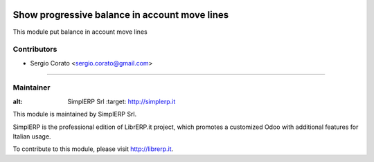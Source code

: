 .. image:: https://img.shields.io/badge/licence-AGPL--3-blue.svg

==============================================
Show progressive balance in account move lines
==============================================

This module put balance in account move lines


Contributors
------------

* Sergio Corato <sergio.corato@gmail.com>
=========================================

Maintainer
----------

.. image:: https://www.simplerp.it/website_logo.png
   
:alt: SimplERP Srl
   :target: http://simplerp.it

This module is maintained by SimplERP Srl.

SimplERP is the professional edition of LibrERP.it project, which promotes a customized Odoo with additional features for Italian usage.

To contribute to this module, please visit http://librerp.it.